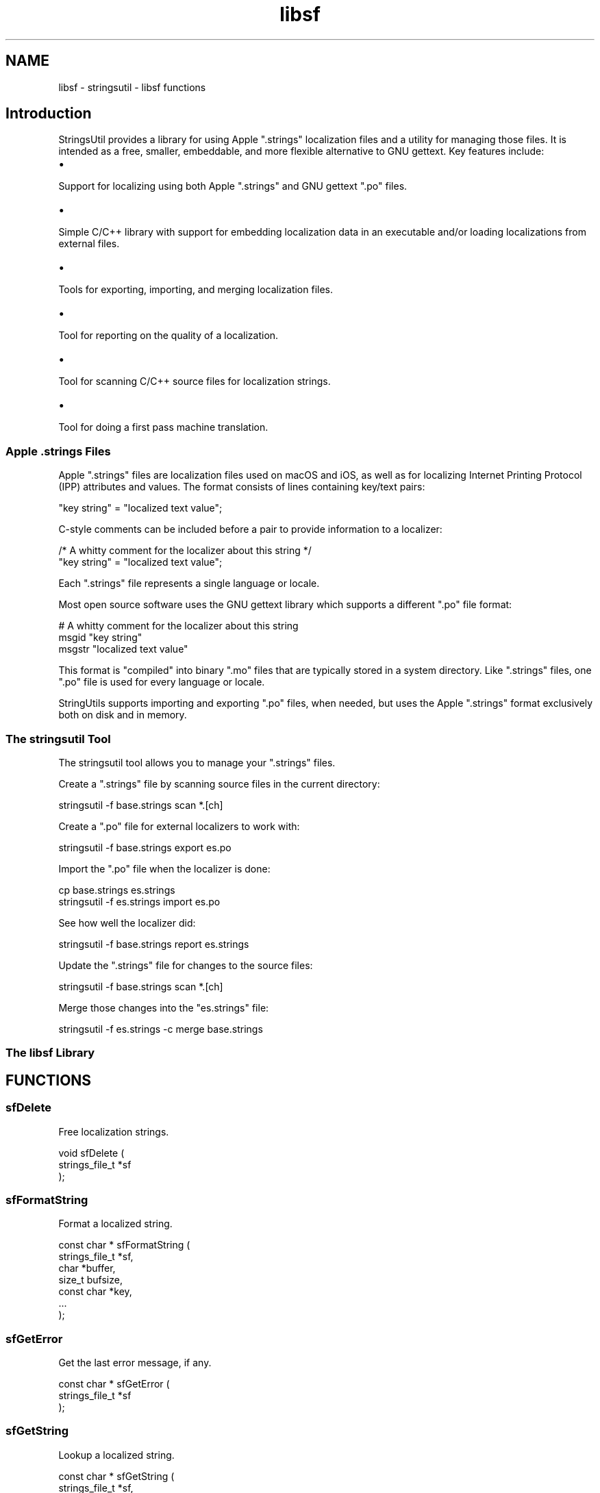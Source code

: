 .TH libsf 3 "stringsutil - libsf functions" "2022-04-14" "stringsutil - libsf functions"
.SH NAME
libsf \- stringsutil - libsf functions
.SH Introduction
.PP
StringsUtil provides a library for using Apple ".strings" localization files and a utility for managing those files. It is intended as a free, smaller, embeddable, and more flexible alternative to GNU gettext. Key features include:
.IP \(bu 5
.PP
Support for localizing using both Apple ".strings" and GNU gettext ".po" files.

.IP \(bu 5
.PP
Simple C/C++ library with support for embedding localization data in an executable and/or loading localizations from external files.

.IP \(bu 5
.PP
Tools for exporting, importing, and merging localization files.

.IP \(bu 5
.PP
Tool for reporting on the quality of a localization.

.IP \(bu 5
.PP
Tool for scanning C/C++ source files for localization strings.

.IP \(bu 5
.PP
Tool for doing a first pass machine translation.


.SS Apple ".strings" Files
.PP
Apple ".strings" files are localization files used on macOS and iOS, as well as for localizing Internet Printing Protocol (IPP) attributes and values. The format consists of lines containing key/text pairs:
.nf

    "key string" = "localized text value";
.fi
.PP
C\-style comments can be included before a pair to provide information to a localizer:
.nf

    /* A whitty comment for the localizer about this string */
    "key string" = "localized text value";
.fi
.PP
Each ".strings" file represents a single language or locale.
.PP
Most open source software uses the GNU gettext library which supports a different ".po" file format:
.nf

    # A whitty comment for the localizer about this string
    msgid "key string"
    msgstr "localized text value"
.fi
.PP
This format is "compiled" into binary ".mo" files that are typically stored in a system directory. Like ".strings" files, one ".po" file is used for every language or locale.
.PP
StringUtils supports importing and exporting ".po" files, when needed, but uses the Apple ".strings" format exclusively both on disk and in memory.
.SS The stringsutil Tool
.PP
The stringsutil tool allows you to manage your ".strings" files.
.PP
Create a ".strings" file by scanning source files in the current directory:
.nf

    stringsutil \-f base.strings scan *.[ch]
.fi
.PP
Create a ".po" file for external localizers to work with:
.nf

    stringsutil \-f base.strings export es.po
.fi
.PP
Import the ".po" file when the localizer is done:
.nf

    cp base.strings es.strings
    stringsutil \-f es.strings import es.po
.fi
.PP
See how well the localizer did:
.nf

    stringsutil \-f base.strings report es.strings
.fi
.PP
Update the ".strings" file for changes to the source files:
.nf

    stringsutil \-f base.strings scan *.[ch]
.fi
.PP
Merge those changes into the "es.strings" file:
.nf

    stringsutil \-f es.strings \-c merge base.strings
.fi
.SS The libsf Library

.SH FUNCTIONS
.SS sfDelete
Free localization strings.
.PP
.nf
void sfDelete (
    strings_file_t *sf
);
.fi
.SS sfFormatString
Format a localized string.
.PP
.nf
const char * sfFormatString (
    strings_file_t *sf,
    char *buffer,
    size_t bufsize,
    const char *key,
    ...
);
.fi
.SS sfGetError
Get the last error message, if any.
.PP
.nf
const char * sfGetError (
    strings_file_t *sf
);
.fi
.SS sfGetString
Lookup a localized string.
.PP
.nf
const char * sfGetString (
    strings_file_t *sf,
    const char *key
);
.fi
.SS sfLoadFromFile
Load strings from a file.
.PP
.nf
bool  sfLoadFromFile (
    strings_file_t *sf,
    const char *filename
);
.fi
.SS sfLoadFromString
Load strings from a constant string.
.PP
.nf
bool  sfLoadFromString (
    strings_file_t *sf,
    const char *data
);
.fi
.SS sfNew
Create a new (empty) set of localization strings.
.PP
.nf
strings_file_t * sfNew (void);
.fi
.SS sfPrintf
Print a formatted localized message followed by a newline.
.PP
.nf
void sfPrintf (
    FILE *fp,
    const char *message,
    ...
);
.fi
.SS sfPuts
Print a formatted message followed by a newline.
.PP
.nf
void sfPuts (
    FILE *fp,
    const char *message
);
.fi
.SS sfRegisterDirectory
Register strings files in a directory.
.PP
.nf
void sfRegisterDirectory (
    const char *directory
);
.fi
.SS sfRegisterString
Register strings from a compiled-in string.
.PP
.nf
void sfRegisterString (
    const char *locale,
    const char *data
);
.fi
.SS sfSetLocale
Set the locale.
.PP
.nf
void sfSetLocale (void);
.fi
.SS sf_compare_pairs
Compare the keys of two key/text pairs.
.PP
.nf
int  sf_compare_pairs (
    _sf_pair_t *a,
    _sf_pair_t *b
);
.fi
.SH TYPES
.SS strings_file_t
Strings file
.PP
.nf
typedef struct _strings_file_s strings_file_t;
.fi
.SH AUTHOR
.PP
Michael R Sweet
.SH COPYRIGHT
.PP
Copyright (c) 2022 by Michael R Sweet
